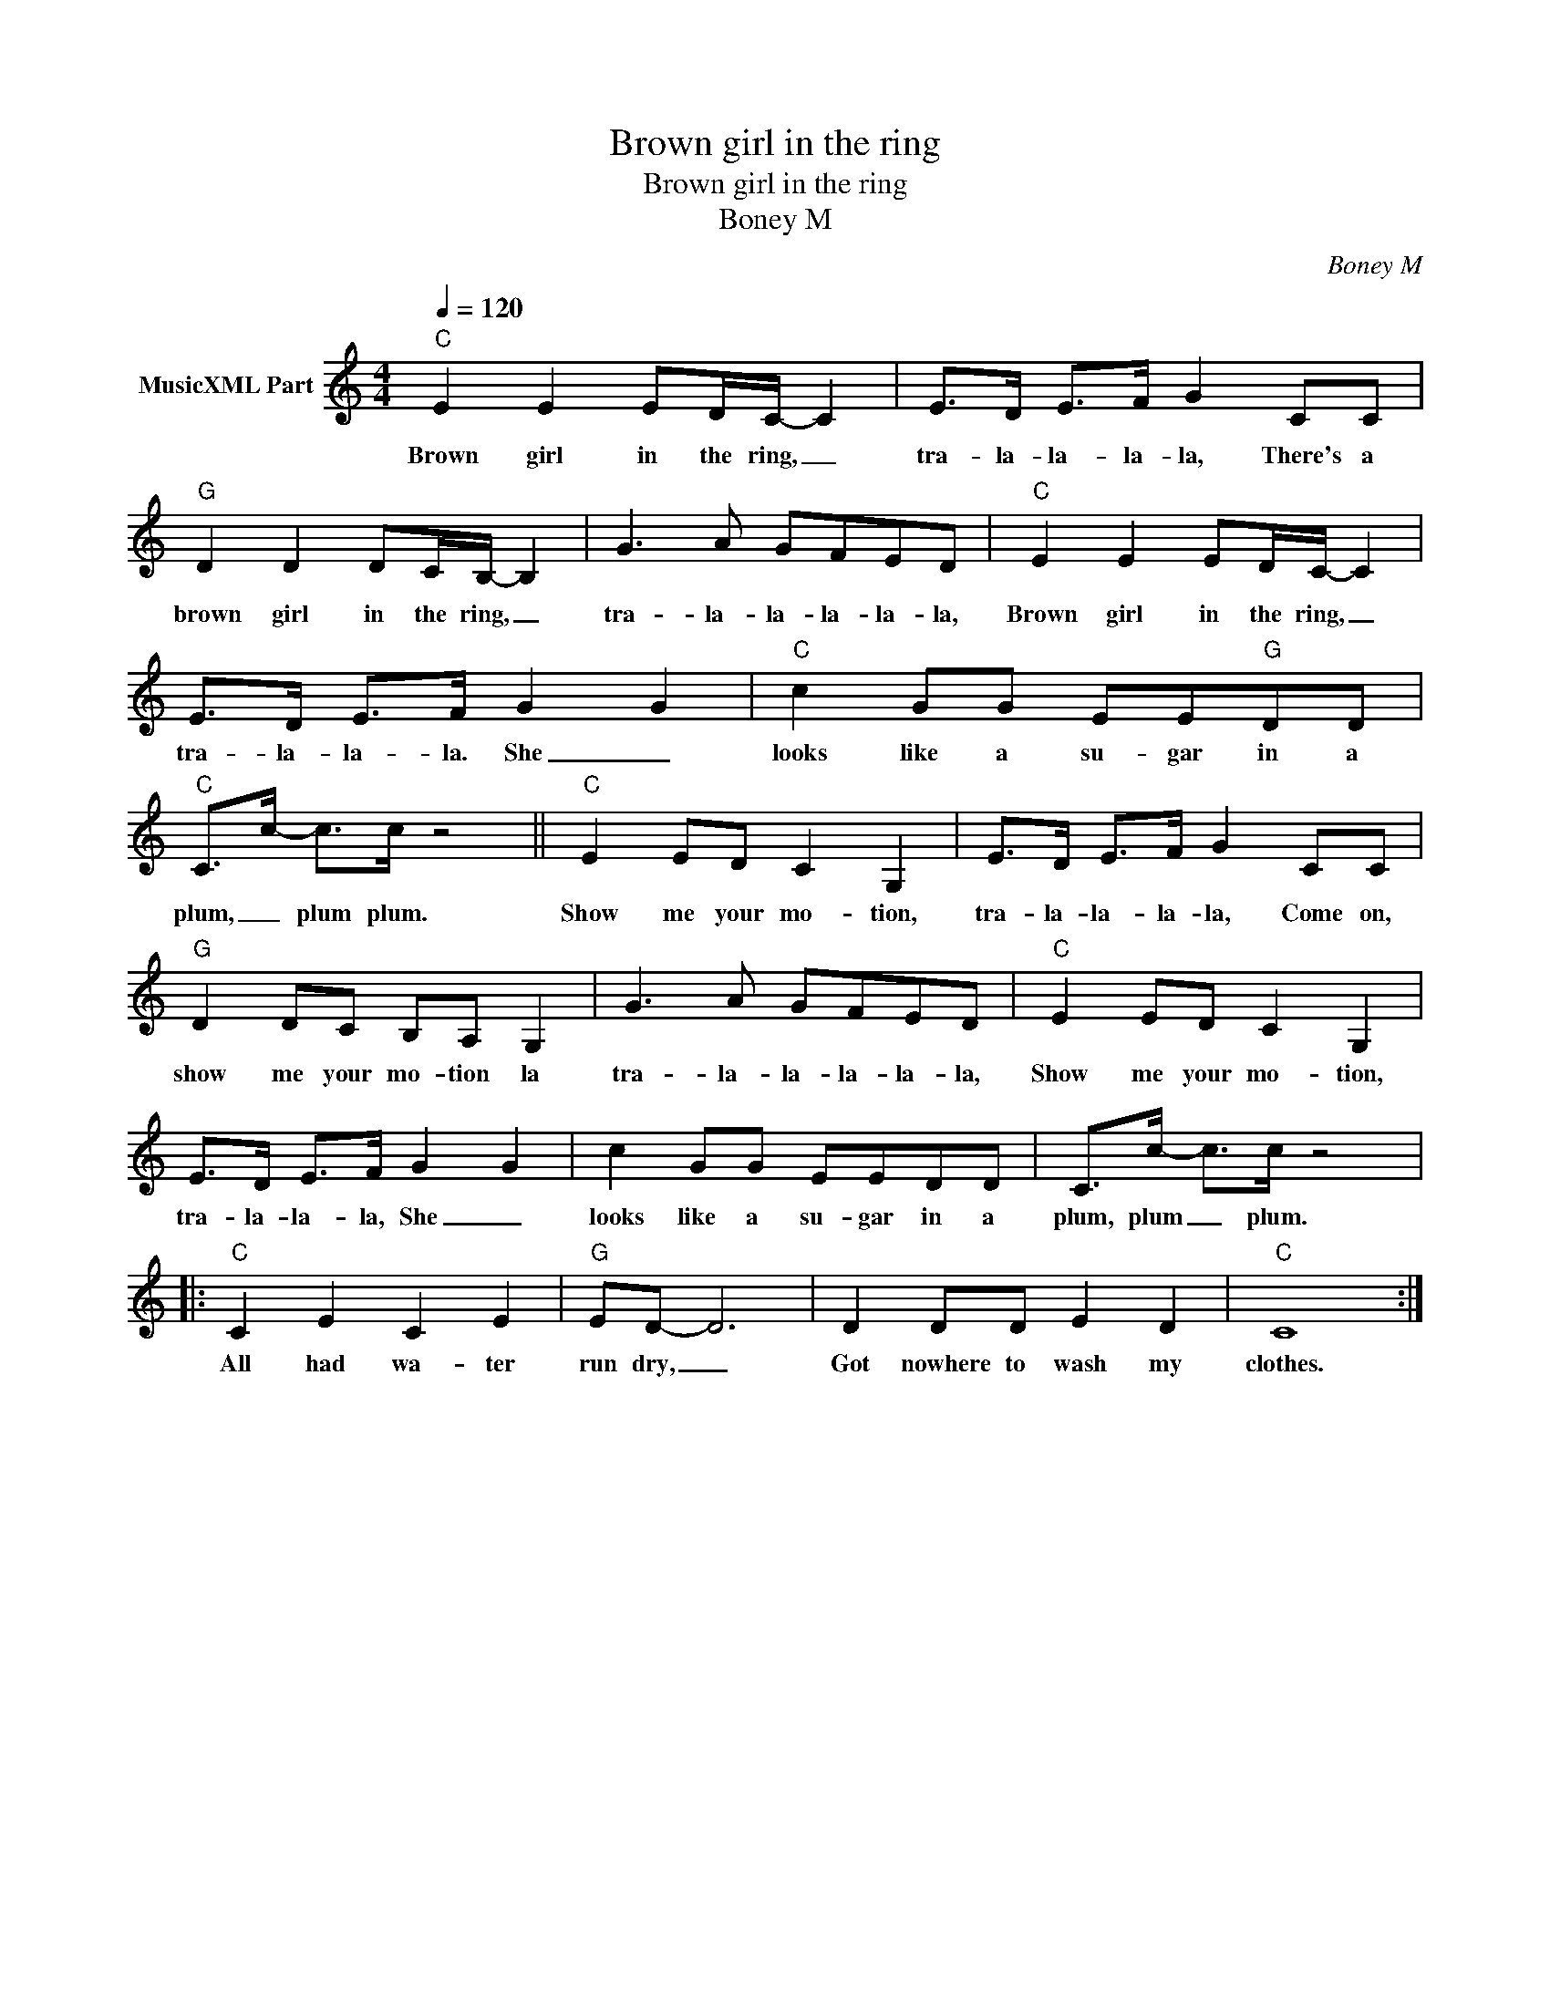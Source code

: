 X:1
T:Brown girl in the ring
T:Brown girl in the ring 
T:Boney M
C:Boney M
Z:All Rights Reserved
L:1/8
Q:1/4=120
M:4/4
K:C
V:1 treble nm="MusicXML Part"
%%MIDI channel 2
%%MIDI program 0
V:1
"C" E2 E2 ED/C/- C2 | E>D E>F G2 CC |"G" D2 D2 DC/B,/- B,2 | G3 A GFED |"C" E2 E2 ED/C/- C2 | %5
w: Brown girl in the ring, _|tra- la- la- la- la, There's a|brown girl in the ring, _|tra- la- la- la- la- la,|Brown girl in the ring, _|
 E>D E>F G2 G2 |"C" c2 GG EE"G"DD |"C" C>c- c>c z4 ||"C" E2 ED C2 G,2 | E>D E>F G2 CC | %10
w: tra- la- la- la. She _|looks like a su- gar in a|plum, _ plum plum.|Show me your mo- tion,|tra- la- la- la- la, Come on,|
"G" D2 DC B,A, G,2 | G3 A GFED |"C" E2 ED C2 G,2 | E>D E>F G2 G2 | c2 GG EEDD | C>c- c>c z4 |: %16
w: show me your mo- tion la|tra- la- la- la- la- la,|Show me your mo- tion,|tra- la- la- la, She _|looks like a su- gar in a|plum, plum _ plum.|
"C" C2 E2 C2 E2 |"G" ED- D6 | D2 DD E2 D2 |"C" C8 :| %20
w: All had wa- ter|run dry, _|Got nowhere to wash my|clothes.|

